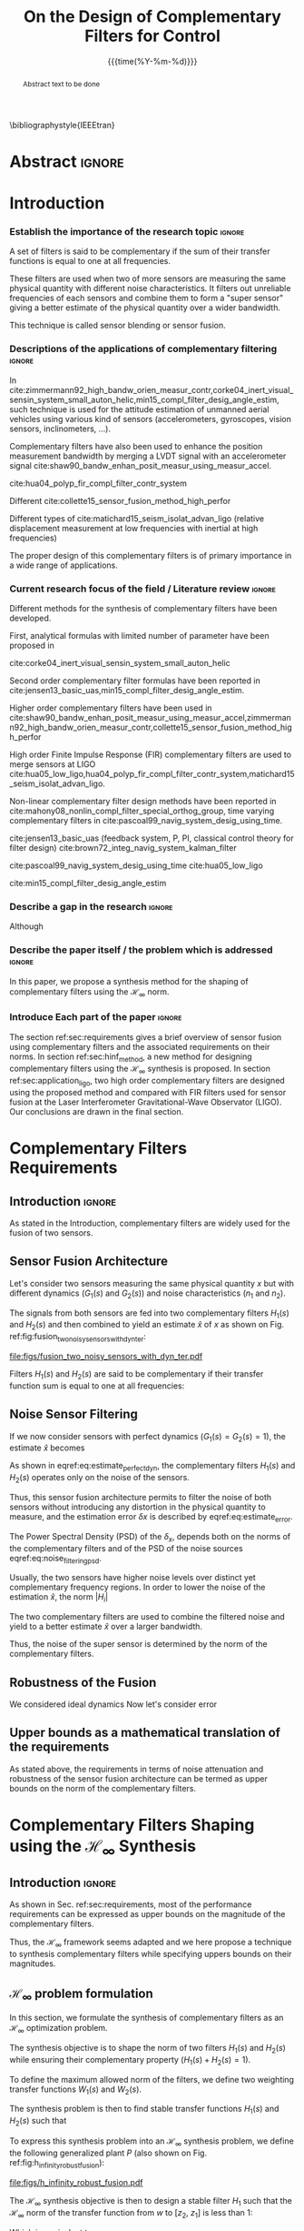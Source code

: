 #+TITLE: On the Design of Complementary Filters for Control
:DRAWER:
#+LATEX_CLASS: ieeeconf
#+LATEX_CLASS_OPTIONS: [letterpaper, 10 pt, conference]
#+OPTIONS: toc:nil todo:nil
#+STARTUP: overview

#+DATE: {{{time(%Y-%m-%d)}}}
#+AUTHOR: @@latex:Dehaeze Thomas$^{1}$, Vermat Mohit$^{2}$ and Collette Christophe$^{3}$ @@
#+AUTHOR: @@latex:\thanks{$^{1}$Dehaeze Thomas PhD Student  {\tt\small thomas.dehaeze@esrf.fr}}@@
#+AUTHOR: @@latex:\thanks{$^{2}$Vermat Mohit {\tt\small thomas.dehaeze@esrf.fr}}@@
#+AUTHOR: @@latex:\thanks{$^{3}$Collette Christophe {\tt\small thomas.dehaeze@esrf.fr}}@@

#+LATEX_HEADER: \usepackage{amsmath,amssymb,amsfonts, cases}
#+LATEX_HEADER: \usepackage[noadjust,space,compress]{cite}
# #+LATEX_HEADER: \usepackage{showframe}
#+LATEX_HEADER: \usepackage{algorithmic, graphicx, textcomp}
#+LATEX_HEADER: \usepackage{xcolor, import, hyperref}
#+LATEX_HEADER: \usepackage[USenglish]{babel}
#+LATEX_HEADER: \setcounter{footnote}{1}
#+LATEX_HEADER: \input{config.tex}
#+LATEX_HEADER: \renewcommand{\citedash}{--}


\bibliographystyle{IEEEtran}
:END:

* LaTeX Config                                                     :noexport:
#+begin_src latex :tangle config.tex
  % H Infini
  \newcommand{\mathcal{H}_\infty}{\mathcal{H}_\infty}

  % H 2
  \newcommand{\htwo}{\mathcal{H}_2}

  % Omega
  \newcommand{\w}{\omega}

  % H-Infinity Norm
  \newcommand{\hnorm}[1]{\left\|#1\right\|_{\infty}}

  % H-2 Norm
  \newcommand{\normtwo}[1]{\left\|#1\right\|_{2}}

  % Norm
  \newcommand{\norm}[1]{\left\|#1\right\|}

  % Absolute value
  \newcommand{\abs}[1]{\left\lvert #1 \right\lvert}

  % Minimum Subscript
  \newcommand{\smin}{_{\text{min}}}

  % Maximum Subscript
  \newcommand{\smax}{_{\text{max}}}

  \newcommand*\colvec[1]{\begin{bmatrix}#1\end{bmatrix}}
#+end_src

* Build                                                            :noexport:
#+BEGIN_SRC emacs-lisp :results none
  (add-to-list 'org-latex-classes
               '("ieeeconf"
                 "\\documentclass{ieeeconf}"
                 ("\\section{%s}" . "\\section*{%s}")
                 ("\\subsection{%s}" . "\\subsection*{%s}")
                 ("\\subsubsection{%s}" . "\\subsubsection*{%s}")
                 ("\\paragraph{%s}" . "\\paragraph*{%s}")
                 ("\\subparagraph{%s}" . "\\subparagraph*{%s}"))
               )
#+END_SRC

* Abstract                                                           :ignore:
#+begin_abstract
  Abstract text to be done
#+end_abstract

* Introduction
  <<sec:introduction>>

*** Establish the importance of the research topic                 :ignore:
# What are Complementary Filters
A set of filters is said to be complementary if the sum of their transfer functions is equal to one at all frequencies.

These filters are used when two of more sensors are measuring the same physical quantity with different noise characteristics. It filters out unreliable frequencies of each sensors and combine them to form a "super sensor" giving a better estimate of the physical quantity over a wider bandwidth.

This technique is called sensor blending or sensor fusion.

*** Descriptions of the applications of complementary filtering    :ignore:
# List of all the applications
In cite:zimmermann92_high_bandw_orien_measur_contr,corke04_inert_visual_sensin_system_small_auton_helic,min15_compl_filter_desig_angle_estim, such technique is used for the attitude estimation of unmanned aerial vehicles using various kind of sensors (accelerometers, gyroscopes, vision sensors, inclinometers, ...).

Complementary filters have also been used to enhance the position measurement bandwidth by merging a LVDT signal with an accelerometer signal cite:shaw90_bandw_enhan_posit_measur_using_measur_accel.

# Reducing sensor noise
cite:hua04_polyp_fir_compl_filter_contr_system

# Improving the control robustness
Different
cite:collette15_sensor_fusion_method_high_perfor

# Merging of different sensor types
Different types of cite:matichard15_seism_isolat_advan_ligo (relative displacement measurement at low frequencies with inertial at high frequencies)

# Why Design of Complementary Filter is important
The proper design of this complementary filters is of primary importance in a wide range of applications.

*** Current research focus of the field / Literature review        :ignore:
# Discuss the different approach to complementary filter design
Different methods for the synthesis of complementary filters have been developed.

First, analytical formulas with limited number of parameter have been proposed in
# First Order
cite:corke04_inert_visual_sensin_system_small_auton_helic

# Second Order
Second order complementary filter formulas have been reported in cite:jensen13_basic_uas,min15_compl_filter_desig_angle_estim.

# Third Order and Higher orders
Higher order complementary filters have been used in
cite:shaw90_bandw_enhan_posit_measur_using_measur_accel,zimmermann92_high_bandw_orien_measur_contr,collette15_sensor_fusion_method_high_perfor

# FIR Filters
High order Finite Impulse Response (FIR) complementary filters are used to merge sensors at LIGO cite:hua05_low_ligo,hua04_polyp_fir_compl_filter_contr_system,matichard15_seism_isolat_advan_ligo.

# Non-linear methods
Non-linear complementary filter design methods have been reported in cite:mahony08_nonlin_compl_filter_special_orthog_group, time varying complementary filters in cite:pascoal99_navig_system_desig_using_time.

# Alternate Formulation
cite:jensen13_basic_uas (feedback system, P, PI, classical control theory for filter design)
cite:brown72_integ_navig_system_kalman_filter

# LMI / convex Optimization
cite:pascoal99_navig_system_desig_using_time
cite:hua05_low_ligo

# Least Square method for finding the optimal filter coefficients
cite:min15_compl_filter_desig_angle_estim

*** Describe a gap in the research                                 :ignore:
# There is a need for easy synthesis methods for complementary filters
Although

*** Describe the paper itself / the problem which is addressed     :ignore:
In this paper, we propose a synthesis method for the shaping of complementary filters using the $\mathcal{H}_\infty$ norm.

*** DONE Introduce Each part of the paper                          :ignore:
CLOSED: [2019-08-17 sam. 15:28]
The section ref:sec:requirements gives a brief overview of sensor fusion using complementary filters and the associated requirements on their norms.
In section ref:sec:hinf_method, a new method for designing complementary filters using the $\mathcal{H}_\infty$ synthesis is proposed.
In section ref:sec:application_ligo, two high order complementary filters are designed using the proposed method and compared with FIR filters used for sensor fusion at the Laser Interferometer Gravitational-Wave Observator (LIGO).
Our conclusions are drawn in the final section.

* Complementary Filters Requirements
<<sec:requirements>>

** Introduction                                                     :ignore:
As stated in the Introduction, complementary filters are widely used for the fusion of two sensors.

** Sensor Fusion Architecture
<<sec:sensor_fusion>>

Let's consider two sensors measuring the same physical quantity $x$ but with different dynamics ($G_1(s)$ and $G_2(s)$) and noise characteristics ($n_1$ and $n_2$).

The signals from both sensors are fed into two complementary filters $H_1(s)$ and $H_2(s)$ and then combined to yield an estimate $\hat{x}$ of $x$ as shown on Fig. ref:fig:fusion_two_noisy_sensors_with_dyn_ter:
#+NAME: eq:comp_filter_estimate
\begin{equation}
  \hat{x} = \left(G_1 H_1 + G_2 H_2\right) x + H_1 n_1 + H_2 n_2
\end{equation}

#+name: fig:fusion_two_noisy_sensors_with_dyn_ter
#+caption: Sensor Fusion Architecture
#+attr_latex: :scale 1
[[file:figs/fusion_two_noisy_sensors_with_dyn_ter.pdf]]

Filters $H_1(s)$ and $H_2(s)$ are said to be complementary if their transfer function sum is equal to one at all frequencies:
#+NAME: eq:comp_filter
\begin{equation}
  H_1(s) + H_2(s) = 1
\end{equation}

** Noise Sensor Filtering
<<sec:noise_filtering>>

If we now consider sensors with perfect dynamics ($G_1(s) = G_2(s) = 1$), the estimate $\hat{x}$ becomes
#+NAME: eq:estimate_perfect_dyn
\begin{equation}
  \hat{x} = x + H_1 n_1 + H_2 n_2
\end{equation}

As shown in eqref:eq:estimate_perfect_dyn, the complementary filters $H_1(s)$ and $H_2(s)$ operates only on the noise of the sensors.

Thus, this sensor fusion architecture permits to filter the noise of both sensors without introducing any distortion in the physical quantity to measure, and the estimation error $\delta x$ is described by eqref:eq:estimate_error.

#+NAME: eq:estimate_error
\begin{equation}
  \delta x = \hat{x} - x = H_1 n_1 + H_2 n_2
\end{equation}

The Power Spectral Density (PSD) of the $\delta_x$, depends both on the norms of the complementary filters and of the PSD of the noise sources eqref:eq:noise_filtering_psd.
#+NAME: eq:noise_filtering_psd
\begin{equation}
  \Phi_{\delta x} = \left|H_1\right|^2 \Phi_{n_1} + \left|H_2\right|^2 \Phi_{n_2}
\end{equation}

Usually, the two sensors have higher noise levels over distinct yet complementary frequency regions.
In order to lower the noise of the estimation $\hat{x}$, the norm $|H_i|$

The two complementary filters are used to combine the filtered noise and yield to a better estimate $\hat{x}$ over a larger bandwidth.

Thus, the noise of the super sensor is determined by the norm of the complementary filters.

** Robustness of the Fusion
<<sec:fusion_robustness>>

We considered ideal dynamics
Now let's consider error

** Upper bounds as a mathematical translation of the requirements
<<sec:requirements_upper_bounds>>

As stated above, the requirements in terms of noise attenuation and robustness of the sensor fusion architecture can be termed as upper bounds on the norm of the complementary filters.

* Complementary Filters Shaping using the $\mathcal{H}_\infty$ Synthesis
<<sec:hinf_method>>

** Introduction                                                     :ignore:
As shown in Sec. ref:sec:requirements, most of the performance requirements can be expressed as upper bounds on the magnitude of the complementary filters.

Thus, the $\mathcal{H}_\infty$ framework seems adapted and we here propose a technique to synthesis complementary filters while specifying uppers bounds on their magnitudes.

** $\mathcal{H}_\infty$ problem formulation
<<sec:hinf_synthesis>>

In this section, we formulate the synthesis of complementary filters as an $\mathcal{H}_\infty$ optimization problem.

The synthesis objective is to shape the norm of two filters $H_1(s)$ and $H_2(s)$ while ensuring their complementary property ($H_1(s) + H_2(s) = 1$).

To define the maximum allowed norm of the filters, we define two weighting transfer functions $W_1(s)$ and $W_2(s)$.

The synthesis problem is then to find stable transfer functions $H_1(s)$ and $H_2(s)$ such that
#+NAME: eq:comp_filter_problem_form
\begin{subnumcases}{}
  H_1(s) + H_2(s) = 1 \label{eq:hinf_cond_complementarity} \\
  |H_1(j\omega)| \le \frac{1}{|W_1(j\omega)|} \quad \forall\omega \label{eq:hinf_cond_hl} \\
  |H_2(j\omega)| \le \frac{1}{|W_2(j\omega)|} \quad \forall\omega \label{eq:hinf_cond_hh}
\end{subnumcases}

To express this synthesis problem into an $\mathcal{H}_\infty$ synthesis problem, we define the following generalized plant $P$ (also shown on Fig. ref:fig:h_infinity_robust_fusion):
#+NAME: eq:generalized_plant
\begin{equation}
  \colvec{w\\u} = P \colvec{z_2 \\ z_1 \\ v}; \quad P = \begin{bmatrix} W_2 & -W_2 \\ 0 & W_1 \\ 1 & 0 \end{bmatrix}
\end{equation}

#+name: fig:h_infinity_robust_fusion
#+caption: Architecture used for the $\mathcal{H}_\infty$ synthesis of complementary filters
#+attr_latex: :scale 1
[[file:figs/h_infinity_robust_fusion.pdf]]

The $\mathcal{H}_\infty$ synthesis objective is then to design a stable filter $H_1$ such that the $\mathcal{H}_\infty$ norm of the transfer function from $w$ to $[z_2, \ z_1]$ is less than $1$:
#+NAME: eq:hinf_syn_obj
\begin{equation}
  \hnorm{\begin{matrix} (1 - H_1) W_2 \\ H_1 W_1 \end{matrix}} \le 1
\end{equation}
Which is equivalent to
#+NAME: eq:hinf_problem
\begin{equation}
  \hnorm{\begin{matrix} H_2 W_2 \\ H_1 W_1 \end{matrix}} < 1 \text{ by choosing } H_2 = 1 - H_1
\end{equation}

Performance conditions eqref:eq:hinf_cond_hl and eqref:eq:hinf_cond_hl are satisfied by eqref:eq:hinf_problem.
Complementary condition eqref:eq:hinf_cond_complementarity is satisfied by design: $H_2 = 1 - H_1$ and thus $H_1 + H_2 = 1$.
The stability condition is guaranteed by the $H_\infty$ synthesis (*reference*).


Using this synthesis method, we are then able to shape at the same time the high pass and low pass filters while ensuring their complementary.

** Choice of the weighting functions
<<sec:hinf_weighting_func>>

We here give some advice on the design of the weighting functions used for the synthesis of the complementary filters using the $\mathcal{H}_\infty$ method.

However, one should be careful when designing the complementary filters, and should only use stable and minimum phase transfer functions.
The order of the weights should stay reasonably small as this will increase the complexity of the optimization problem.

Moreover, the order of the complementary filters will be equal to the sum of the order of the weighting functions used.

One should not forget the fundamental limitations imposed by the complementary property: $H_1(s) + H_1(s) = 1$.
This implies that $H_1$ and $H_2$ cannot be made small at the same time.


We here propose a formula for the design of the weighting function eqref:eq:weight_formula.

#+name: eq:weight_formula
\begin{equation}
  W(s) = \left( \frac{
           \hfill{} \frac{1}{\omega_0} \sqrt{\frac{1 - \left(\frac{G_0}{G_c}\right)^{\frac{2}{n}}}{1 - \left(\frac{G_c}{G_\infty}\right)^{\frac{2}{n}}}} s + \left(\frac{G_0}{G_c}\right)^{\frac{1}{n}}
         }{
           \left(\frac{1}{G_\infty}\right)^{\frac{1}{n}} \frac{1}{\omega_0} \sqrt{\frac{1 - \left(\frac{G_0}{G_c}\right)^{\frac{2}{n}}}{1 - \left(\frac{G_c}{G_\infty}\right)^{\frac{2}{n}}}} s + \left(\frac{1}{G_c}\right)^{\frac{1}{n}}
         }\right)^n
\end{equation}
with:
- $G_0$ is the absolute gain at low frequency
- $G_\infty$ is the absolute gain at high frequency
- $\omega_0$ and $G_c$ define the absolute value of the filter at $\omega = \omega_0$: $|W(j\omega_0)| = G_c$
- $n$ is the absolute slope of the filter, it is also equal to the order of the filter

The constrains are that $G_0 < 1 < G_\infty$ and $G_0 < G_c < G_\infty$ or that $G_\infty < 1 < G_0$ and $G_\infty < G_c < G_0$.

The shape of the weight generated using the formula is shown on Fig. ref:fig:weight_formula.

#+name: fig:weight_formula
#+caption: Amplitude of the proposed formula for the weighting functions, $G_0 = 1e^{-3}$, $G_\infty = 10$, $\omega_c = \SI{10}{Hz}$, $G_c = 2$, $n = 3$
#+attr_latex: :scale 1
[[file:figs/weight_formula.pdf]]

** Example
<<sec:hinf_example>>

We are now using the proposed $\mathcal{H}_\infty$ complementary filters synthesis method for a simple example.

The goal is to design

We use the formula eqref:eq:weight_formula for both $w_L(s)$ and $w_H(s)$.
The parameters used are summarized on table ref:tab:weights_params. And the magnitude of the weighting functions are shown on Fig. ref:fig:hinf_synthesis_results.

#+name: tab:weights_params
#+caption: Parameters used for the weighting functions
#+attr_latex: :environment tabular :width \linewidth :align |c|c|c|
#+attr_latex: :float t :placement [!htpb]
|------------------------+--------+--------|
| Parameters             | $w_L$  | $w_H$  |
|------------------------+--------+--------|
| $G_0$                  | $0.1$  | $1000$ |
|------------------------+--------+--------|
| $G_\infty$             | $1000$ | $0.1$  |
|------------------------+--------+--------|
| $\omega_c$ [$\si{Hz}$] | $11$   | $10$   |
|------------------------+--------+--------|
| $G_c$                  | $2$    | $2$    |
|------------------------+--------+--------|
| $n$                    | $2$    | $3$    |
|------------------------+--------+--------|


# #+name: fig:weights_wl_wh
# #+caption: Weighting Functions used for the $\mathcal{H}_\infty$ Synthesis
# #+attr_latex: :scale 1
# [[file:figs/weights_wl_wh.pdf]]

After synthesis, the obtain filters are:
\begin{align}
  H_L(s) &= \frac{10^{-8} (s+6.6e^9) (s+3450)^2 (s^2 + 49s + 895)}{(s+6.6e^4) (s^2 + 106 s + 3000) (s^2 + 72s + 3580)}\\
  H_H(s) &= \frac{(s+6.6e^4) (s+160) (s+4)^3}{(s+6.6e^4) (s^2 + 106 s + 3000) (s^2 + 72s + 3580)}
\end{align}

Their bode plot is shown on Fig. ref:fig:hinf_synthesis_results.

#+name: fig:hinf_synthesis_results
#+caption: Weighting functions and Obtain Complementary Filters using the $\mathcal{H}_\infty$ Synthesis
#+attr_latex: :scale 1
[[file:figs/hinf_synthesis_results.pdf]]

** Synthesis of Three Complementary Filters
<<sec:hinf_three_comp_filters>>

*** Why it is used sometimes                                       :ignore:


*** Mathematical Problem                                           :ignore:
The $\mathcal{H}_\infty$ synthesis of two complementary filters can be generalized to three or more complementary filters.

The synthesis problem is then to compute $n$ filters $H_i(s)$ such that:
#+NAME: eq:hinf_problem_gen
\begin{subequations}
  \begin{align}
  & \sum_{i=0}^n H_i(s) = 1 \label{eq:hinf_cond_compl_gen} \\
  & \left| H_i(s) \right| < \frac{1}{\left| W_i \right|}, \quad i = 1 \dots n \label{eq:hinf_cond_perf_gen}
  \end{align}
\end{subequations}

*** H-Infinity Architecture                                        :ignore:
We now propose and $\mathcal{H}_\infty$ synthesis architecture for the design of three complementary filters.

The architecture is shown on figure ref:fig:comp_filter_three_hinf

The $\mathcal{H}_\infty$ objective is:
\begin{equation}
  \left\| \begin{matrix} (1 - H_1 - H_2) W_3 \\ H_2 W_2 \\ H_1 W_1 \end{matrix} \right\|_\infty \le 1
\end{equation}

By choosing $H_3 = 1 - H_1 - H_2$, the proposed $\mathcal{H}_\infty$ synthesis solves the problem eqref:eq:hinf_problem_gen.

#+name: fig:comp_filter_three_hinf
#+caption: Architecture for the $\mathcal{H}_\infty$ synthesis of three complementary filters
#+attr_latex: :scale 1
[[file:figs/comp_filter_three_hinf.pdf]]

*** Example of generated complementary filters                     :ignore:

An example is given to validate the method where three sensors are used in different frequency bands: up to $\SI{1}{Hz}$, from $1$ to $\SI{10}{Hz}$ and above $\SI{10}{Hz}$ respectively.

Chosen weighting functions and obtained complementary filters are shown on Fig. ref:fig:hinf_three_synthesis_results.

#+name: fig:hinf_three_synthesis_results
#+caption: Obtained three complementary filters
#+attr_latex: :scale 1
[[file:figs/hinf_three_synthesis_results.pdf]]

* Application to the design of
<<sec:application_ligo>>

** Introduction                                                     :ignore:

** Specifications
<<sec:ligo_specifications>>

# #+name: fig:ligo_specifications
# #+caption: Specifications on the norms of the complementary filters
# #+attr_latex: :scale 1
# [[file:figs/ligo_specifications.pdf]]

** Weighting functions design
<<sec:ligo_weights>>

#+name: fig:ligo_weights
#+caption: Specification and Weighting Functions used for the $\mathcal{H}_\infty$ synthesis
#+attr_latex: :scale 1
[[file:figs/ligo_weights.pdf]]

** $\mathcal{H}_\infty$ Synthesis
<<sec:ligo_results>>

#+name: fig:comp_fir_ligo_hinf
#+caption: Comparison of the filters obtain with the $\mathcal{H}_\infty$ synthesis and the FIR filters designed in cite:hua05_low_ligo
#+attr_latex: :scale 1
[[file:figs/comp_fir_ligo_hinf.pdf]]

* Conclusion
  <<sec:conclusion>>

* Acknowledgment

* Bibliography                                                       :ignore:
\bibliography{ref}
